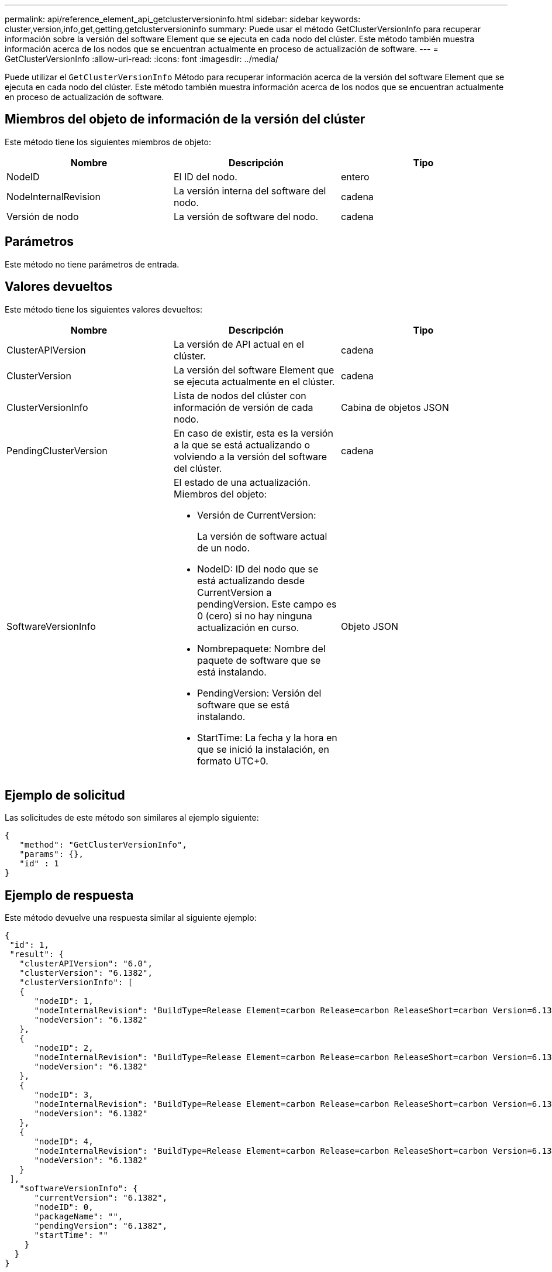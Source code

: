 ---
permalink: api/reference_element_api_getclusterversioninfo.html 
sidebar: sidebar 
keywords: cluster,version,info,get,getting,getclusterversioninfo 
summary: Puede usar el método GetClusterVersionInfo para recuperar información sobre la versión del software Element que se ejecuta en cada nodo del clúster. Este método también muestra información acerca de los nodos que se encuentran actualmente en proceso de actualización de software. 
---
= GetClusterVersionInfo
:allow-uri-read: 
:icons: font
:imagesdir: ../media/


[role="lead"]
Puede utilizar el `GetClusterVersionInfo` Método para recuperar información acerca de la versión del software Element que se ejecuta en cada nodo del clúster. Este método también muestra información acerca de los nodos que se encuentran actualmente en proceso de actualización de software.



== Miembros del objeto de información de la versión del clúster

Este método tiene los siguientes miembros de objeto:

|===
| Nombre | Descripción | Tipo 


 a| 
NodeID
 a| 
El ID del nodo.
 a| 
entero



 a| 
NodeInternalRevision
 a| 
La versión interna del software del nodo.
 a| 
cadena



 a| 
Versión de nodo
 a| 
La versión de software del nodo.
 a| 
cadena

|===


== Parámetros

Este método no tiene parámetros de entrada.



== Valores devueltos

Este método tiene los siguientes valores devueltos:

|===
| Nombre | Descripción | Tipo 


 a| 
ClusterAPIVersion
 a| 
La versión de API actual en el clúster.
 a| 
cadena



 a| 
ClusterVersion
 a| 
La versión del software Element que se ejecuta actualmente en el clúster.
 a| 
cadena



 a| 
ClusterVersionInfo
 a| 
Lista de nodos del clúster con información de versión de cada nodo.
 a| 
Cabina de objetos JSON



 a| 
PendingClusterVersion
 a| 
En caso de existir, esta es la versión a la que se está actualizando o volviendo a la versión del software del clúster.
 a| 
cadena



 a| 
SoftwareVersionInfo
 a| 
El estado de una actualización. Miembros del objeto:

* Versión de CurrentVersion:
+
La versión de software actual de un nodo.

* NodeID: ID del nodo que se está actualizando desde CurrentVersion a pendingVersion. Este campo es 0 (cero) si no hay ninguna actualización en curso.
* Nombrepaquete: Nombre del paquete de software que se está instalando.
* PendingVersion: Versión del software que se está instalando.
* StartTime: La fecha y la hora en que se inició la instalación, en formato UTC+0.

 a| 
Objeto JSON

|===


== Ejemplo de solicitud

Las solicitudes de este método son similares al ejemplo siguiente:

[listing]
----
{
   "method": "GetClusterVersionInfo",
   "params": {},
   "id" : 1
}
----


== Ejemplo de respuesta

Este método devuelve una respuesta similar al siguiente ejemplo:

[listing]
----
{
 "id": 1,
 "result": {
   "clusterAPIVersion": "6.0",
   "clusterVersion": "6.1382",
   "clusterVersionInfo": [
   {
      "nodeID": 1,
      "nodeInternalRevision": "BuildType=Release Element=carbon Release=carbon ReleaseShort=carbon Version=6.1382 sfdev=6.28 Repository=dev Revision=061511b1e7fb BuildDate=2014-05-28T18:26:45MDT",
      "nodeVersion": "6.1382"
   },
   {
      "nodeID": 2,
      "nodeInternalRevision": "BuildType=Release Element=carbon Release=carbon ReleaseShort=carbon Version=6.1382 sfdev=6.28 Repository=dev Revision=061511b1e7fb BuildDate=2014-05-28T18:26:45MDT",
      "nodeVersion": "6.1382"
   },
   {
      "nodeID": 3,
      "nodeInternalRevision": "BuildType=Release Element=carbon Release=carbon ReleaseShort=carbon Version=6.1382 sfdev=6.28 Repository=dev Revision=061511b1e7fb BuildDate=2014-05-28T18:26:45MDT",
      "nodeVersion": "6.1382"
   },
   {
      "nodeID": 4,
      "nodeInternalRevision": "BuildType=Release Element=carbon Release=carbon ReleaseShort=carbon Version=6.1382 sfdev=6.28 Repository=dev Revision=061511b1e7fb BuildDate=2014-05-28T18:26:45MDT",
      "nodeVersion": "6.1382"
   }
 ],
   "softwareVersionInfo": {
      "currentVersion": "6.1382",
      "nodeID": 0,
      "packageName": "",
      "pendingVersion": "6.1382",
      "startTime": ""
    }
  }
}
----


== Nuevo desde la versión

9.6
